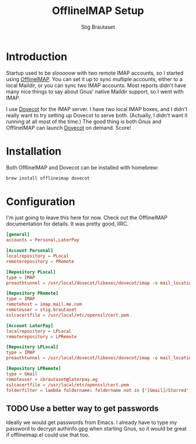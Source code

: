 #+TITLE: OfflineIMAP Setup
#+AUTHOR: Stig Brautaset
* Introduction

  Startup used to be /slooooow/ with two remote IMAP accounts, so I started
  using [[Http://www.offlineimap.org][OfflineIMAP]]. You can set it up to sync multiple accounts, either to a
  local Maildir, or you can sync two IMAP accounts. Most reports didn't have
  many nice things to say about Gnus' native Maildir support, so I went with
  IMAP.

  I use [[http://www.dovecot.org][Dovecot]] for the IMAP server. I have /two/ local IMAP boxes, and I
  didn't really want to try setting up Dovecot to serve both. (Actually, I
  didn't want it running at all most of the time.) The good thing is both Gnus
  and OfflineIMAP can launch [[http://www.dovecot.org][Dovecot]] on demand. Score!

* Installation

  Both OfflineIMAP and Dovecot can be installed with homebrew:

  #+BEGIN_SRC sh
    brew install offlineimap dovecot
  #+END_SRC

* Configuration

  I'm just going to leave this here for now. Check out the OfflineIMAP
  documentation for details. It was pretty good, IIRC.

  #+BEGIN_SRC conf :tangle ~/.offlineimaprc
[general]
accounts = Personal,LaterPay

[Account Personal]
localrepository = PLocal
remoterepository = PRemote

[Repository PLocal]
type = IMAP
preauthtunnel = /usr/local/dovecot/libexec/dovecot/imap -o mail_location=maildir:~/Mail/Personal

[Repository PRemote]
type = IMAP
remotehost = imap.mail.me.com
remoteuser = stig.brautaset
sslcacertfile = /usr/local/etc/openssl/cert.pem

[Account LaterPay]
localrepository = LPLocal
remoterepository = LPRemote

[Repository LPLocal]
type = IMAP
preauthtunnel = /usr/local/dovecot/libexec/dovecot/imap -o mail_location=maildir:~/Mail/LaterPay

[Repository LPRemote]
type = Gmail
remoteuser = sbrautaset@laterpay.ag
sslcacertfile = /usr/local/etc/openssl/cert.pem
folderfilter = lambda foldername: foldername not in ['[Gmail]/Starred', '[Gmail]/Important']
  #+END_SRC

** TODO Use a better way to get passwords

   Ideally we would get passwords from Emacs. I already have to type my
   password to decrypt authinfo.gpg when starting Gnus, so it would be great
   if offlineimap.el could use that too.
